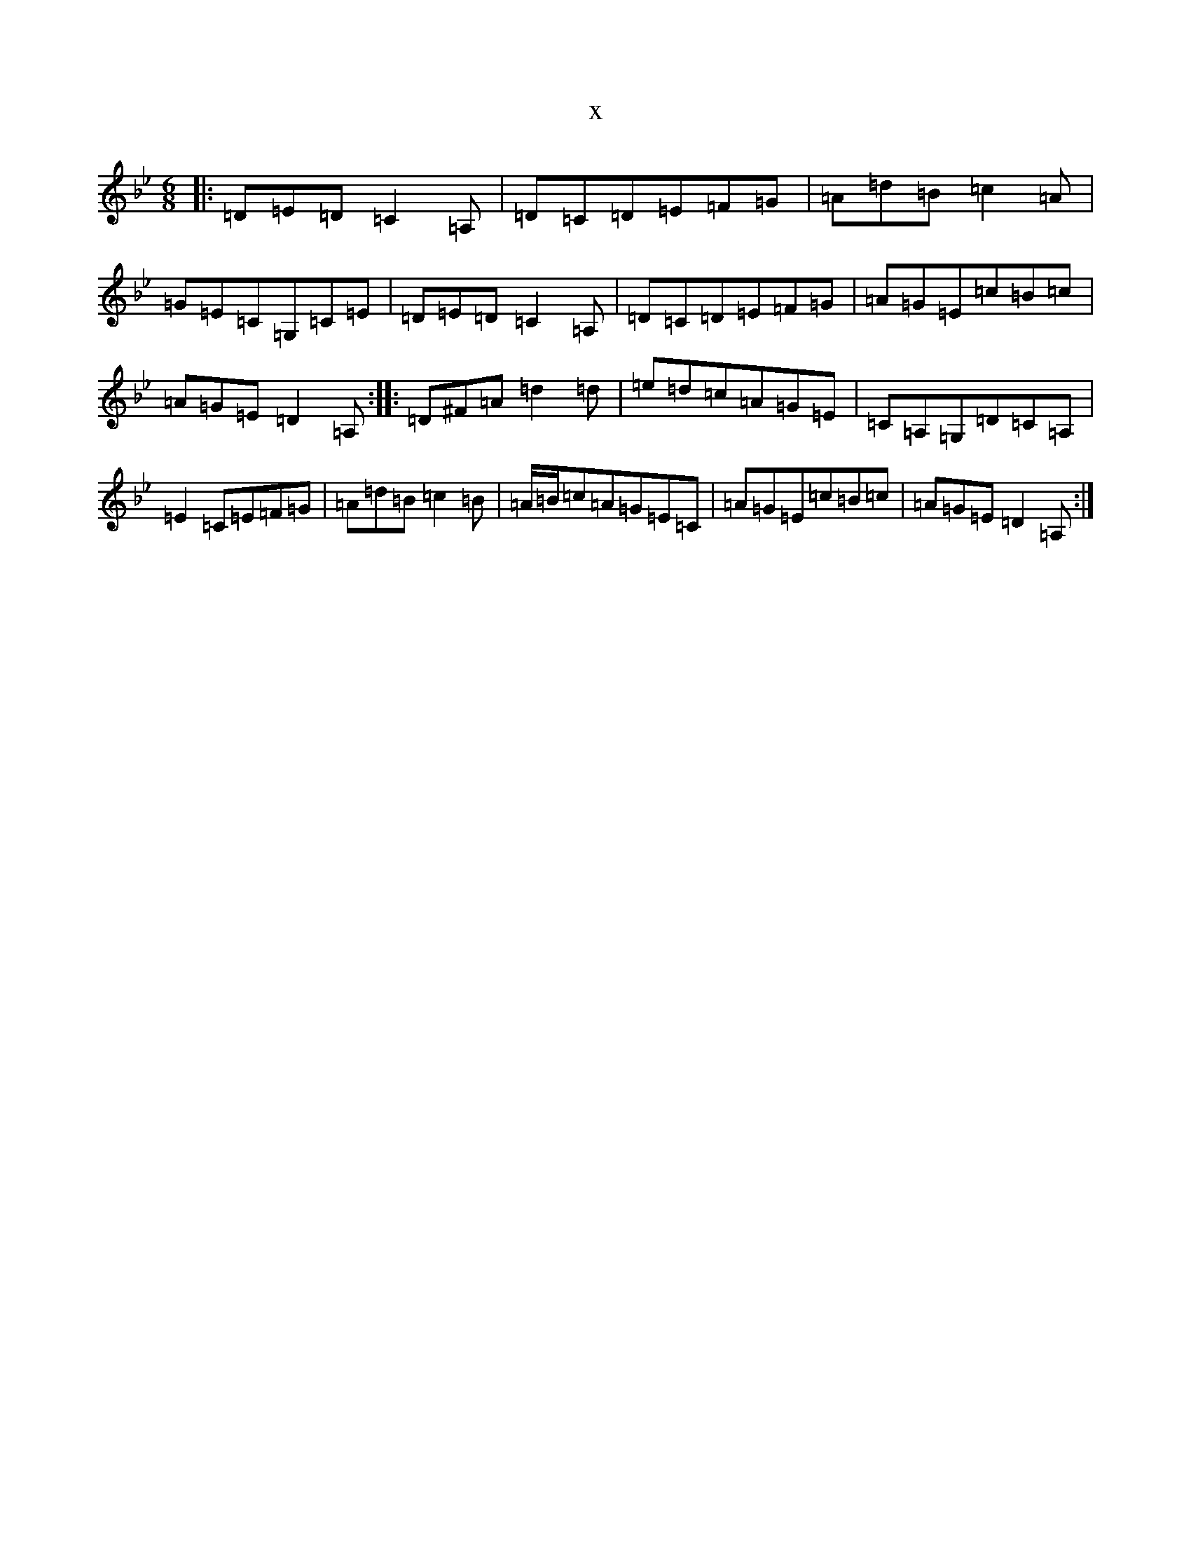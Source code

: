 X:1721
T:x
L:1/8
M:6/8
K: C Dorian
|:=D=E=D=C2=A,|=D=C=D=E=F=G|=A=d=B=c2=A|=G=E=C=G,=C=E|=D=E=D=C2=A,|=D=C=D=E=F=G|=A=G=E=c=B=c|=A=G=E=D2=A,:||:=D^F=A=d2=d|=e=d=c=A=G=E|=C=A,=G,=D=C=A,|=E2=C=E=F=G|=A=d=B=c2=B|=A/2=B/2=c=A=G=E=C|=A=G=E=c=B=c|=A=G=E=D2=A,:|